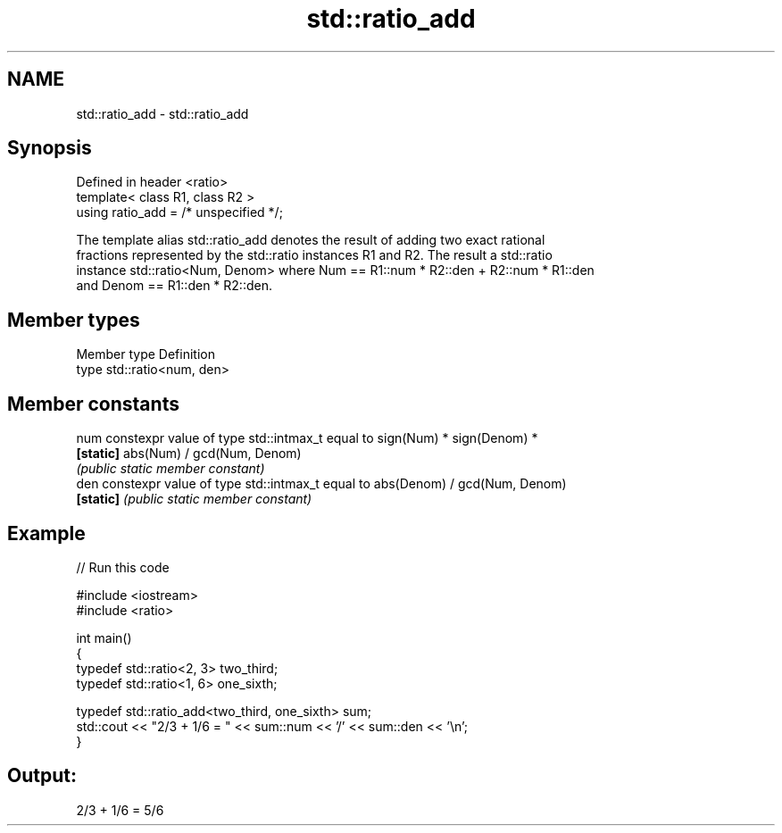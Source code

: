 .TH std::ratio_add 3 "Nov 25 2015" "2.0 | http://cppreference.com" "C++ Standard Libary"
.SH NAME
std::ratio_add \- std::ratio_add

.SH Synopsis
   Defined in header <ratio>
   template< class R1, class R2 >
   using ratio_add = /* unspecified */;

   The template alias std::ratio_add denotes the result of adding two exact rational
   fractions represented by the std::ratio instances R1 and R2. The result a std::ratio
   instance std::ratio<Num, Denom> where Num == R1::num * R2::den + R2::num * R1::den
   and Denom == R1::den * R2::den.

.SH Member types

   Member type Definition
   type        std::ratio<num, den>

.SH Member constants

   num      constexpr value of type std::intmax_t equal to sign(Num) * sign(Denom) *
   \fB[static]\fP abs(Num) / gcd(Num, Denom)
            \fI(public static member constant)\fP
   den      constexpr value of type std::intmax_t equal to abs(Denom) / gcd(Num, Denom)
   \fB[static]\fP \fI(public static member constant)\fP

.SH Example

   
// Run this code

 #include <iostream>
 #include <ratio>
  
 int main()
 {
     typedef std::ratio<2, 3> two_third;
     typedef std::ratio<1, 6> one_sixth;
  
     typedef std::ratio_add<two_third, one_sixth> sum;
     std::cout << "2/3 + 1/6 = " << sum::num << '/' << sum::den << '\\n';
 }

.SH Output:

 2/3 + 1/6 = 5/6
